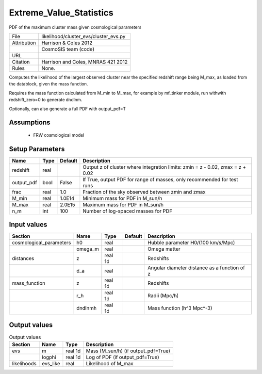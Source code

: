 Extreme_Value_Statistics
================================================

PDF of the maximum cluster mass given cosmological parameters

.. list-table::
    
   * - File
     - likelihood/cluster_evs/cluster_evs.py
   * - Attribution
     - Harrison & Coles 2012
   * -
     - CosmoSIS team (code)
   * - URL
     - 
   * - Citation
     - Harrison and Coles, MNRAS 421 2012
   * - Rules
     - None.


Computes the likelihood of the largest observed cluster near
the specified redshift range being M_max, as loaded from the datablock, 
given the mass function.

Requires the mass function calculated from M_min to M_max, for example 
by mf_tinker module, run withwith redshift_zero=0 to generate dndlnm. 

Optionally, can also generate a full PDF with output_pdf=T



Assumptions
-----------

 - FRW cosmological model



Setup Parameters
----------------

.. list-table::
   :header-rows: 1

   * - Name
     - Type
     - Default
     - Description

   * - redshift
     - real
     - 
     - Output z of cluster where integration limits: zmin = z - 0.02, zmax = z + 0.02
   * - output_pdf
     - bool
     - False
     - If True, output PDF for range of masses, only recommended for test runs
   * - frac
     - real
     - 1.0
     - Fraction of the sky observed between zmin and zmax
   * - M_min
     - real
     - 1.0E14
     - Minimum mass for PDF in M_sun/h
   * - M_max
     - real
     - 2.0E15
     - Maximum mass for PDF in M_sun/h
   * - n_m
     - int
     - 100
     - Number of log-spaced masses for PDF


Input values
----------------

.. list-table::
   :header-rows: 1

   * - Section
     - Name
     - Type
     - Default
     - Description

   * - cosmological_parameters
     - h0
     - real
     - 
     - Hubble parameter H0/(100 km/s/Mpc)
   * - 
     - omega_m
     - real
     - 
     - Omega matter
   * - distances
     - z
     - real 1d
     - 
     - Redshifts
   * - 
     - d_a
     - real
     - 
     - Angular diameter distance as a function of z
   * - mass_function
     - z
     - real 1d
     - 
     - Redshifts
   * - 
     - r_h
     - real 1d
     - 
     - Radii (Mpc/h)
   * - 
     - dndlnmh
     - real 1d
     - 
     - Mass function (h^3 Mpc^-3)


Output values
----------------


.. list-table:: Output values
   :header-rows: 1

   * - Section
     - Name
     - Type
     - Description

   * - evs
     - m
     - real 1d
     - Mass (M_sun/h) (if output_pdf=True)
   * - 
     - logphi
     - real 1d
     - Log of PDF (if output_pdf=True)
   * - likelihoods
     - evs_like
     - real
     - Likelihood of M_max



